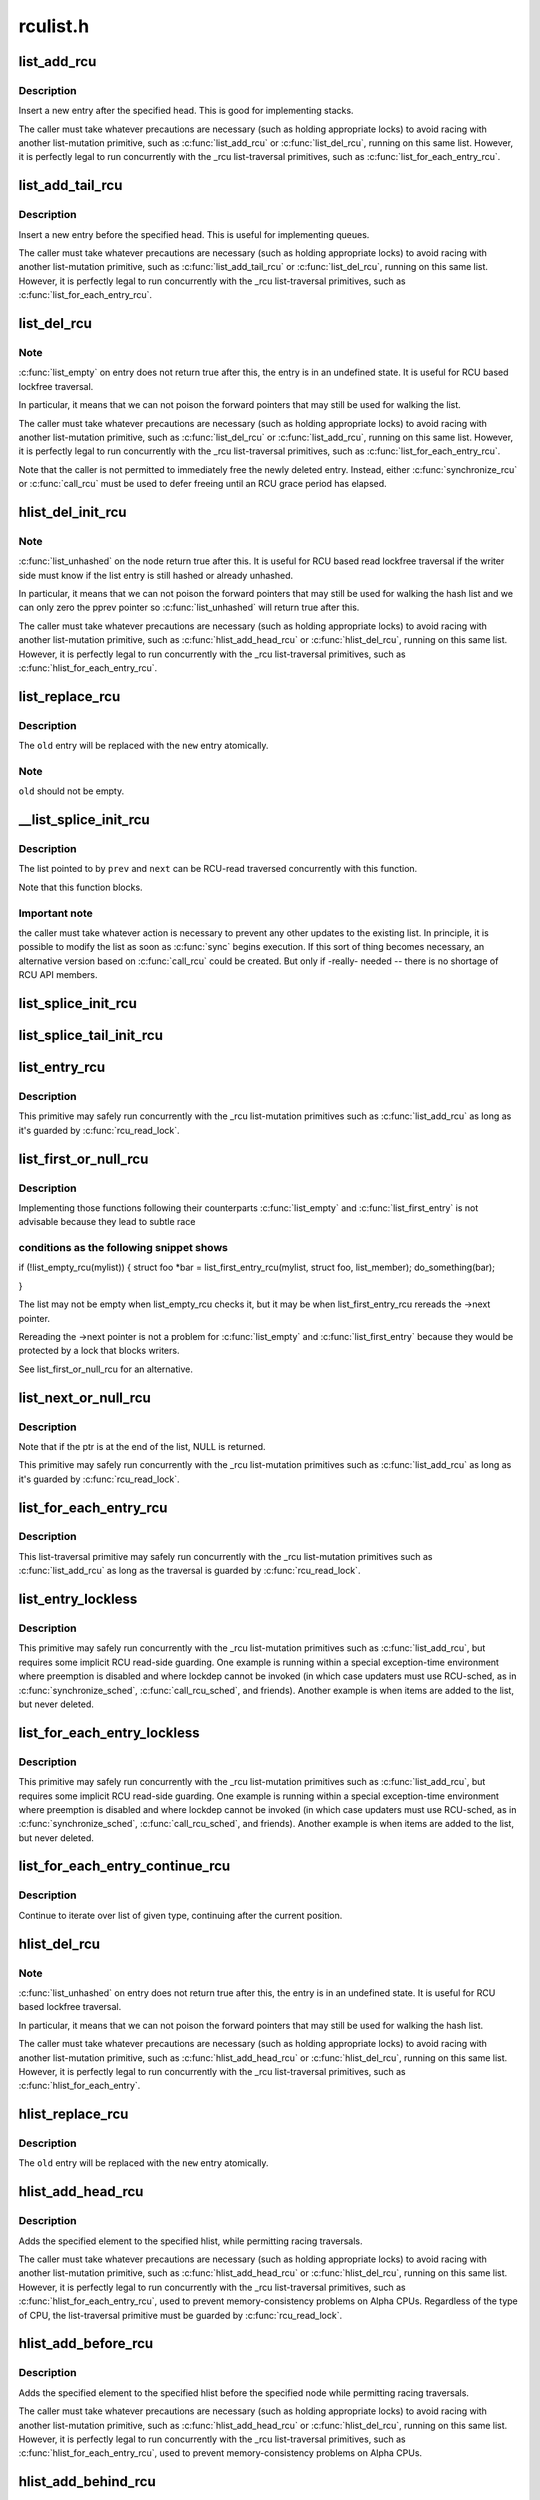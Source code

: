 .. -*- coding: utf-8; mode: rst -*-

=========
rculist.h
=========


.. _`list_add_rcu`:

list_add_rcu
============

.. c:function:: void list_add_rcu (struct list_head *new, struct list_head *head)

    add a new entry to rcu-protected list

    :param struct list_head \*new:
        new entry to be added

    :param struct list_head \*head:
        list head to add it after



.. _`list_add_rcu.description`:

Description
-----------

Insert a new entry after the specified head.
This is good for implementing stacks.

The caller must take whatever precautions are necessary
(such as holding appropriate locks) to avoid racing
with another list-mutation primitive, such as :c:func:`list_add_rcu`
or :c:func:`list_del_rcu`, running on this same list.
However, it is perfectly legal to run concurrently with
the _rcu list-traversal primitives, such as
:c:func:`list_for_each_entry_rcu`.



.. _`list_add_tail_rcu`:

list_add_tail_rcu
=================

.. c:function:: void list_add_tail_rcu (struct list_head *new, struct list_head *head)

    add a new entry to rcu-protected list

    :param struct list_head \*new:
        new entry to be added

    :param struct list_head \*head:
        list head to add it before



.. _`list_add_tail_rcu.description`:

Description
-----------

Insert a new entry before the specified head.
This is useful for implementing queues.

The caller must take whatever precautions are necessary
(such as holding appropriate locks) to avoid racing
with another list-mutation primitive, such as :c:func:`list_add_tail_rcu`
or :c:func:`list_del_rcu`, running on this same list.
However, it is perfectly legal to run concurrently with
the _rcu list-traversal primitives, such as
:c:func:`list_for_each_entry_rcu`.



.. _`list_del_rcu`:

list_del_rcu
============

.. c:function:: void list_del_rcu (struct list_head *entry)

    deletes entry from list without re-initialization

    :param struct list_head \*entry:
        the element to delete from the list.



.. _`list_del_rcu.note`:

Note
----

:c:func:`list_empty` on entry does not return true after this,
the entry is in an undefined state. It is useful for RCU based
lockfree traversal.

In particular, it means that we can not poison the forward
pointers that may still be used for walking the list.

The caller must take whatever precautions are necessary
(such as holding appropriate locks) to avoid racing
with another list-mutation primitive, such as :c:func:`list_del_rcu`
or :c:func:`list_add_rcu`, running on this same list.
However, it is perfectly legal to run concurrently with
the _rcu list-traversal primitives, such as
:c:func:`list_for_each_entry_rcu`.

Note that the caller is not permitted to immediately free
the newly deleted entry.  Instead, either :c:func:`synchronize_rcu`
or :c:func:`call_rcu` must be used to defer freeing until an RCU
grace period has elapsed.



.. _`hlist_del_init_rcu`:

hlist_del_init_rcu
==================

.. c:function:: void hlist_del_init_rcu (struct hlist_node *n)

    deletes entry from hash list with re-initialization

    :param struct hlist_node \*n:
        the element to delete from the hash list.



.. _`hlist_del_init_rcu.note`:

Note
----

:c:func:`list_unhashed` on the node return true after this. It is
useful for RCU based read lockfree traversal if the writer side
must know if the list entry is still hashed or already unhashed.

In particular, it means that we can not poison the forward pointers
that may still be used for walking the hash list and we can only
zero the pprev pointer so :c:func:`list_unhashed` will return true after
this.

The caller must take whatever precautions are necessary (such as
holding appropriate locks) to avoid racing with another
list-mutation primitive, such as :c:func:`hlist_add_head_rcu` or
:c:func:`hlist_del_rcu`, running on this same list.  However, it is
perfectly legal to run concurrently with the _rcu list-traversal
primitives, such as :c:func:`hlist_for_each_entry_rcu`.



.. _`list_replace_rcu`:

list_replace_rcu
================

.. c:function:: void list_replace_rcu (struct list_head *old, struct list_head *new)

    replace old entry by new one

    :param struct list_head \*old:
        the element to be replaced

    :param struct list_head \*new:
        the new element to insert



.. _`list_replace_rcu.description`:

Description
-----------

The ``old`` entry will be replaced with the ``new`` entry atomically.



.. _`list_replace_rcu.note`:

Note
----

``old`` should not be empty.



.. _`__list_splice_init_rcu`:

__list_splice_init_rcu
======================

.. c:function:: void __list_splice_init_rcu (struct list_head *list, struct list_head *prev, struct list_head *next, void (*sync) (void)

    join an RCU-protected list into an existing list.

    :param struct list_head \*list:
        the RCU-protected list to splice

    :param struct list_head \*prev:
        points to the last element of the existing list

    :param struct list_head \*next:
        points to the first element of the existing list

    :param void (\*sync) (void):
        function to sync: :c:func:`synchronize_rcu`, :c:func:`synchronize_sched`, ...



.. _`__list_splice_init_rcu.description`:

Description
-----------

The list pointed to by ``prev`` and ``next`` can be RCU-read traversed
concurrently with this function.

Note that this function blocks.



.. _`__list_splice_init_rcu.important-note`:

Important note
--------------

the caller must take whatever action is necessary to prevent
any other updates to the existing list.  In principle, it is possible to
modify the list as soon as :c:func:`sync` begins execution. If this sort of thing
becomes necessary, an alternative version based on :c:func:`call_rcu` could be
created.  But only if -really- needed -- there is no shortage of RCU API
members.



.. _`list_splice_init_rcu`:

list_splice_init_rcu
====================

.. c:function:: void list_splice_init_rcu (struct list_head *list, struct list_head *head, void (*sync) (void)

    splice an RCU-protected list into an existing list, designed for stacks.

    :param struct list_head \*list:
        the RCU-protected list to splice

    :param struct list_head \*head:
        the place in the existing list to splice the first list into

    :param void (\*sync) (void):
        function to sync: :c:func:`synchronize_rcu`, :c:func:`synchronize_sched`, ...



.. _`list_splice_tail_init_rcu`:

list_splice_tail_init_rcu
=========================

.. c:function:: void list_splice_tail_init_rcu (struct list_head *list, struct list_head *head, void (*sync) (void)

    splice an RCU-protected list into an existing list, designed for queues.

    :param struct list_head \*list:
        the RCU-protected list to splice

    :param struct list_head \*head:
        the place in the existing list to splice the first list into

    :param void (\*sync) (void):
        function to sync: :c:func:`synchronize_rcu`, :c:func:`synchronize_sched`, ...



.. _`list_entry_rcu`:

list_entry_rcu
==============

.. c:function:: list_entry_rcu ( ptr,  type,  member)

    get the struct for this entry

    :param ptr:
        the :c:type:`struct list_head <list_head>` pointer.

    :param type:
        the type of the struct this is embedded in.

    :param member:
        the name of the list_head within the struct.



.. _`list_entry_rcu.description`:

Description
-----------

This primitive may safely run concurrently with the _rcu list-mutation
primitives such as :c:func:`list_add_rcu` as long as it's guarded by :c:func:`rcu_read_lock`.



.. _`list_first_or_null_rcu`:

list_first_or_null_rcu
======================

.. c:function:: list_first_or_null_rcu ( ptr,  type,  member)

    :param ptr:

        *undescribed*

    :param type:

        *undescribed*

    :param member:

        *undescribed*



.. _`list_first_or_null_rcu.description`:

Description
-----------


Implementing those functions following their counterparts :c:func:`list_empty` and
:c:func:`list_first_entry` is not advisable because they lead to subtle race



.. _`list_first_or_null_rcu.conditions-as-the-following-snippet-shows`:

conditions as the following snippet shows
-----------------------------------------


if (!list_empty_rcu(mylist)) {
struct foo \*bar = list_first_entry_rcu(mylist, struct foo, list_member);
do_something(bar);

}

The list may not be empty when list_empty_rcu checks it, but it may be when
list_first_entry_rcu rereads the ->next pointer.

Rereading the ->next pointer is not a problem for :c:func:`list_empty` and
:c:func:`list_first_entry` because they would be protected by a lock that blocks
writers.

See list_first_or_null_rcu for an alternative.



.. _`list_next_or_null_rcu`:

list_next_or_null_rcu
=====================

.. c:function:: list_next_or_null_rcu ( head,  ptr,  type,  member)

    get the first element from a list

    :param head:
        the head for the list.

    :param ptr:
        the list head to take the next element from.

    :param type:
        the type of the struct this is embedded in.

    :param member:
        the name of the list_head within the struct.



.. _`list_next_or_null_rcu.description`:

Description
-----------

Note that if the ptr is at the end of the list, NULL is returned.

This primitive may safely run concurrently with the _rcu list-mutation
primitives such as :c:func:`list_add_rcu` as long as it's guarded by :c:func:`rcu_read_lock`.



.. _`list_for_each_entry_rcu`:

list_for_each_entry_rcu
=======================

.. c:function:: list_for_each_entry_rcu ( pos,  head,  member)

    iterate over rcu list of given type

    :param pos:
        the type * to use as a loop cursor.

    :param head:
        the head for your list.

    :param member:
        the name of the list_head within the struct.



.. _`list_for_each_entry_rcu.description`:

Description
-----------

This list-traversal primitive may safely run concurrently with
the _rcu list-mutation primitives such as :c:func:`list_add_rcu`
as long as the traversal is guarded by :c:func:`rcu_read_lock`.



.. _`list_entry_lockless`:

list_entry_lockless
===================

.. c:function:: list_entry_lockless ( ptr,  type,  member)

    get the struct for this entry

    :param ptr:
        the :c:type:`struct list_head <list_head>` pointer.

    :param type:
        the type of the struct this is embedded in.

    :param member:
        the name of the list_head within the struct.



.. _`list_entry_lockless.description`:

Description
-----------

This primitive may safely run concurrently with the _rcu list-mutation
primitives such as :c:func:`list_add_rcu`, but requires some implicit RCU
read-side guarding.  One example is running within a special
exception-time environment where preemption is disabled and where
lockdep cannot be invoked (in which case updaters must use RCU-sched,
as in :c:func:`synchronize_sched`, :c:func:`call_rcu_sched`, and friends).  Another
example is when items are added to the list, but never deleted.



.. _`list_for_each_entry_lockless`:

list_for_each_entry_lockless
============================

.. c:function:: list_for_each_entry_lockless ( pos,  head,  member)

    iterate over rcu list of given type

    :param pos:
        the type * to use as a loop cursor.

    :param head:
        the head for your list.

    :param member:
        the name of the list_struct within the struct.



.. _`list_for_each_entry_lockless.description`:

Description
-----------

This primitive may safely run concurrently with the _rcu list-mutation
primitives such as :c:func:`list_add_rcu`, but requires some implicit RCU
read-side guarding.  One example is running within a special
exception-time environment where preemption is disabled and where
lockdep cannot be invoked (in which case updaters must use RCU-sched,
as in :c:func:`synchronize_sched`, :c:func:`call_rcu_sched`, and friends).  Another
example is when items are added to the list, but never deleted.



.. _`list_for_each_entry_continue_rcu`:

list_for_each_entry_continue_rcu
================================

.. c:function:: list_for_each_entry_continue_rcu ( pos,  head,  member)

    continue iteration over list of given type

    :param pos:
        the type * to use as a loop cursor.

    :param head:
        the head for your list.

    :param member:
        the name of the list_head within the struct.



.. _`list_for_each_entry_continue_rcu.description`:

Description
-----------

Continue to iterate over list of given type, continuing after
the current position.



.. _`hlist_del_rcu`:

hlist_del_rcu
=============

.. c:function:: void hlist_del_rcu (struct hlist_node *n)

    deletes entry from hash list without re-initialization

    :param struct hlist_node \*n:
        the element to delete from the hash list.



.. _`hlist_del_rcu.note`:

Note
----

:c:func:`list_unhashed` on entry does not return true after this,
the entry is in an undefined state. It is useful for RCU based
lockfree traversal.

In particular, it means that we can not poison the forward
pointers that may still be used for walking the hash list.

The caller must take whatever precautions are necessary
(such as holding appropriate locks) to avoid racing
with another list-mutation primitive, such as :c:func:`hlist_add_head_rcu`
or :c:func:`hlist_del_rcu`, running on this same list.
However, it is perfectly legal to run concurrently with
the _rcu list-traversal primitives, such as
:c:func:`hlist_for_each_entry`.



.. _`hlist_replace_rcu`:

hlist_replace_rcu
=================

.. c:function:: void hlist_replace_rcu (struct hlist_node *old, struct hlist_node *new)

    replace old entry by new one

    :param struct hlist_node \*old:
        the element to be replaced

    :param struct hlist_node \*new:
        the new element to insert



.. _`hlist_replace_rcu.description`:

Description
-----------

The ``old`` entry will be replaced with the ``new`` entry atomically.



.. _`hlist_add_head_rcu`:

hlist_add_head_rcu
==================

.. c:function:: void hlist_add_head_rcu (struct hlist_node *n, struct hlist_head *h)

    :param struct hlist_node \*n:
        the element to add to the hash list.

    :param struct hlist_head \*h:
        the list to add to.



.. _`hlist_add_head_rcu.description`:

Description
-----------

Adds the specified element to the specified hlist,
while permitting racing traversals.

The caller must take whatever precautions are necessary
(such as holding appropriate locks) to avoid racing
with another list-mutation primitive, such as :c:func:`hlist_add_head_rcu`
or :c:func:`hlist_del_rcu`, running on this same list.
However, it is perfectly legal to run concurrently with
the _rcu list-traversal primitives, such as
:c:func:`hlist_for_each_entry_rcu`, used to prevent memory-consistency
problems on Alpha CPUs.  Regardless of the type of CPU, the
list-traversal primitive must be guarded by :c:func:`rcu_read_lock`.



.. _`hlist_add_before_rcu`:

hlist_add_before_rcu
====================

.. c:function:: void hlist_add_before_rcu (struct hlist_node *n, struct hlist_node *next)

    :param struct hlist_node \*n:
        the new element to add to the hash list.

    :param struct hlist_node \*next:
        the existing element to add the new element before.



.. _`hlist_add_before_rcu.description`:

Description
-----------

Adds the specified element to the specified hlist
before the specified node while permitting racing traversals.

The caller must take whatever precautions are necessary
(such as holding appropriate locks) to avoid racing
with another list-mutation primitive, such as :c:func:`hlist_add_head_rcu`
or :c:func:`hlist_del_rcu`, running on this same list.
However, it is perfectly legal to run concurrently with
the _rcu list-traversal primitives, such as
:c:func:`hlist_for_each_entry_rcu`, used to prevent memory-consistency
problems on Alpha CPUs.



.. _`hlist_add_behind_rcu`:

hlist_add_behind_rcu
====================

.. c:function:: void hlist_add_behind_rcu (struct hlist_node *n, struct hlist_node *prev)

    :param struct hlist_node \*n:
        the new element to add to the hash list.

    :param struct hlist_node \*prev:
        the existing element to add the new element after.



.. _`hlist_add_behind_rcu.description`:

Description
-----------

Adds the specified element to the specified hlist
after the specified node while permitting racing traversals.

The caller must take whatever precautions are necessary
(such as holding appropriate locks) to avoid racing
with another list-mutation primitive, such as :c:func:`hlist_add_head_rcu`
or :c:func:`hlist_del_rcu`, running on this same list.
However, it is perfectly legal to run concurrently with
the _rcu list-traversal primitives, such as
:c:func:`hlist_for_each_entry_rcu`, used to prevent memory-consistency
problems on Alpha CPUs.



.. _`hlist_for_each_entry_rcu`:

hlist_for_each_entry_rcu
========================

.. c:function:: hlist_for_each_entry_rcu ( pos,  head,  member)

    iterate over rcu list of given type

    :param pos:
        the type * to use as a loop cursor.

    :param head:
        the head for your list.

    :param member:
        the name of the hlist_node within the struct.



.. _`hlist_for_each_entry_rcu.description`:

Description
-----------

This list-traversal primitive may safely run concurrently with
the _rcu list-mutation primitives such as :c:func:`hlist_add_head_rcu`
as long as the traversal is guarded by :c:func:`rcu_read_lock`.



.. _`hlist_for_each_entry_rcu_notrace`:

hlist_for_each_entry_rcu_notrace
================================

.. c:function:: hlist_for_each_entry_rcu_notrace ( pos,  head,  member)

    iterate over rcu list of given type (for tracing)

    :param pos:
        the type * to use as a loop cursor.

    :param head:
        the head for your list.

    :param member:
        the name of the hlist_node within the struct.



.. _`hlist_for_each_entry_rcu_notrace.description`:

Description
-----------

This list-traversal primitive may safely run concurrently with
the _rcu list-mutation primitives such as :c:func:`hlist_add_head_rcu`
as long as the traversal is guarded by :c:func:`rcu_read_lock`.

This is the same as :c:func:`hlist_for_each_entry_rcu` except that it does
not do any RCU debugging or tracing.



.. _`hlist_for_each_entry_rcu_bh`:

hlist_for_each_entry_rcu_bh
===========================

.. c:function:: hlist_for_each_entry_rcu_bh ( pos,  head,  member)

    iterate over rcu list of given type

    :param pos:
        the type * to use as a loop cursor.

    :param head:
        the head for your list.

    :param member:
        the name of the hlist_node within the struct.



.. _`hlist_for_each_entry_rcu_bh.description`:

Description
-----------

This list-traversal primitive may safely run concurrently with
the _rcu list-mutation primitives such as :c:func:`hlist_add_head_rcu`
as long as the traversal is guarded by :c:func:`rcu_read_lock`.



.. _`hlist_for_each_entry_continue_rcu`:

hlist_for_each_entry_continue_rcu
=================================

.. c:function:: hlist_for_each_entry_continue_rcu ( pos,  member)

    iterate over a hlist continuing after current point

    :param pos:
        the type * to use as a loop cursor.

    :param member:
        the name of the hlist_node within the struct.



.. _`hlist_for_each_entry_continue_rcu_bh`:

hlist_for_each_entry_continue_rcu_bh
====================================

.. c:function:: hlist_for_each_entry_continue_rcu_bh ( pos,  member)

    iterate over a hlist continuing after current point

    :param pos:
        the type * to use as a loop cursor.

    :param member:
        the name of the hlist_node within the struct.



.. _`hlist_for_each_entry_from_rcu`:

hlist_for_each_entry_from_rcu
=============================

.. c:function:: hlist_for_each_entry_from_rcu ( pos,  member)

    iterate over a hlist continuing from current point

    :param pos:
        the type * to use as a loop cursor.

    :param member:
        the name of the hlist_node within the struct.

